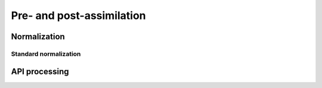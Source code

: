 Pre- and post-assimilation
==========================

Normalization
-------------


Standard normalization
^^^^^^^^^^^^^^^^^^^^^^


.. autosummary::
    pytassim.transform.normalize.Normalizer


API processing
--------------
.. autosummary::
    pytassim.transform.base.BaseTransformer
